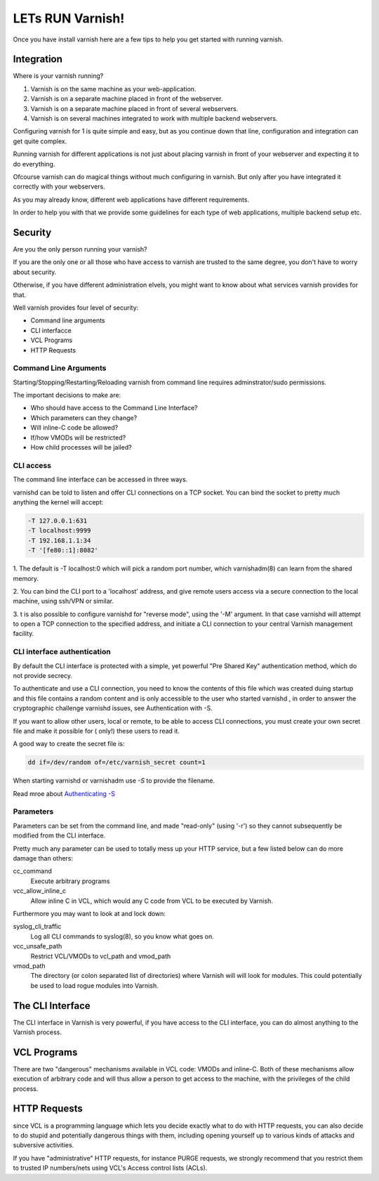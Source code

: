 .. _run_varnish:


LETs RUN Varnish!
=================

Once you have install varnish here are a few tips to help you get started with
running varnish.

Integration
-----------

Where is your varnish running?

1. Varnish is on the same machine as your web-application.
2. Varnish is on a separate machine placed in front of the webserver.
3. Varnish is on a separate machine placed in front of several webservers.
4. Varnish is on several machines integrated to work with multiple backend webservers.

Configuring varnish for 1 is quite simple and easy, but as you continue down that
line, configuration and integration can get quite complex.

Running varnish for different applications is not just about placing varnish in
front of your webserver and expecting it to do everything.

Ofcourse varnish can do magical things without much configuring in varnish.
But only after you have integrated it correctly with your webservers.

As you may already know, different web applications have different requirements.

In order to help you with that we provide some guidelines for each type of
web applications, multiple backend setup etc.

Security
--------

Are you the only person running your varnish?

If you are the only one or all those who have access to varnish are trusted to
the same degree, you don't have to worry about security.

Otherwise, if you have different administration elvels, you might want to know
about what services varnish provides for that.

Well varnish provides four level of security:

- Command line arguments
- CLI interfacce
- VCL Programs
- HTTP Requests

Command Line Arguments
......................

Starting/Stopping/Restarting/Reloading varnish from command line requires
adminstrator/sudo permissions.

The important decisions to make are:

- Who should have access to the Command Line Interface?
- Which parameters can they change?
- Will inline-C code be allowed?
- If/how VMODs will be restricted?
- How child processes will be jailed?


CLI access
..........

The command line interface can be accessed in three ways.

varnishd can be told to listen and offer CLI connections on a TCP socket. You can
bind the socket to pretty much anything the kernel will accept:

.. code-block:: bash

  -T 127.0.0.1:631
  -T localhost:9999
  -T 192.168.1.1:34
  -T '[fe80::1]:8082'

1. The default is -T localhost:0 which will pick a random port number,
which varnishadm(8) can learn from the shared memory.

2. You can bind the CLI port to a 'localhost' address, and give remote users
access via a secure connection to the local machine, using ssh/VPN or similar.

3. t is also possible to configure varnishd for "reverse mode", using the '-M'
argument. In that case varnishd will attempt to open a TCP connection to the
specified address, and initiate a CLI connection to your central Varnish
management facility.

CLI interface authentication
............................

By default the CLI interface is protected with a simple, yet powerful "Pre
Shared Key" authentication method, which do not provide secrecy.

To authenticate and use a CLI connection, you need to know the contents of this
file which was created duing startup and this file contains a random content and
is only accessible to the user who started varnishd , in order to answer the
cryptographic challenge varnishd issues, see Authentication with -S.

If you want to allow other users, local or remote, to be able to access CLI
connections, you must create your own secret file and make it possible for (
only!) these users to read it.

A good way to create the secret file is:

.. code-block:: c

  dd if=/dev/random of=/etc/varnish_secret count=1


When starting varnishd or varnishadm use `-S` to provide the filename.

Read mroe about `Authenticating -S`_


Parameters
..........
Parameters can be set from the command line, and made "read-only" (using '-r')
so they cannot subsequently be modified from the CLI interface.

Pretty much any parameter can be used to totally mess up your HTTP service,
but a few listed below can do more damage than others:

cc_command
    Execute arbitrary programs

vcc_allow_inline_c
    Allow inline C in VCL, which would any C code from VCL to be executed by Varnish.

Furthermore you may want to look at and lock down:

syslog_cli_traffic
    Log all CLI commands to syslog(8), so you know what goes on.

vcc_unsafe_path
    Restrict VCL/VMODs to vcl_path and vmod_path

vmod_path
    The directory (or colon separated list of directories) where Varnish will
    will look for modules. This could potentially be used to load rogue modules
    into Varnish.

The CLI Interface
-----------------

The CLI interface in Varnish is very powerful, if you have access to the CLI
interface, you can do almost anything to the Varnish process.

VCL Programs
------------

There are two "dangerous" mechanisms available in VCL code: VMODs and inline-C.
Both of these mechanisms allow execution of arbitrary code and will thus allow a
person to get access to the machine, with the privileges of the child process.

HTTP Requests
-------------

since VCL is a programming language which lets you decide exactly what to do with
HTTP requests, you can also decide to do stupid and potentially dangerous things
with them, including opening yourself up to various kinds of attacks and
subversive activities.

If you have "administrative" HTTP requests, for instance PURGE requests, we
strongly recommend that you restrict them to trusted IP numbers/nets using VCL's
Access control lists (ACLs).

.. _`Authenticating -S`: https://www.varnish-cache.org/docs/trunk/users-guide/run_security.html
